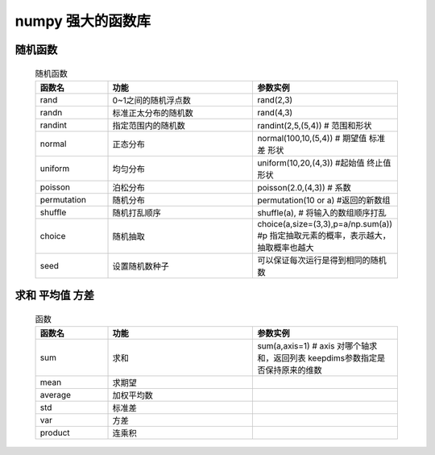numpy 强大的函数库
--------------

随机函数
^^^^^^^^^^^^^^^^^^^

    .. csv-table:: 随机函数
        :widths: 20,40,40
        :header: "函数名","功能","参数实例"

        "rand","0~1之间的随机浮点数","rand(2,3)"
        "randn","标准正太分布的随机数","rand(4,3)"
        "randint","指定范围内的随机数","randint(2,5,(5,4)) # 范围和形状"
        "normal","正态分布","normal(100,10,(5,4)) # 期望值 标准差 形状"
        "uniform","均匀分布","uniform(10,20,(4,3)) #起始值 终止值 形状"
        "poisson","泊松分布","poisson(2.0,(4,3)) # 系数"
        "permutation","随机分布","permutation(10 or a) #返回的新数组"
        "shuffle","随机打乱顺序","shuffle(a), # 将输入的数组顺序打乱"
        "choice","随机抽取", "choice(a,size=(3,3),p=a/np.sum(a)) #p 指定抽取元素的概率，表示越大，抽取概率也越大"
        "seed","设置随机数种子","可以保证每次运行是得到相同的随机数"

求和 平均值 方差
^^^^^^^^^^^^^

    .. csv-table:: 函数
        :widths: 20,40,40
        :header: "函数名","功能","参数实例"

        "sum","求和","sum(a,axis=1) # axis 对哪个轴求和，返回列表 keepdims参数指定是否保持原来的维数"
        "mean","求期望"
        "average","加权平均数"
        "std","标准差"
        "var","方差"
        "product","连乘积"